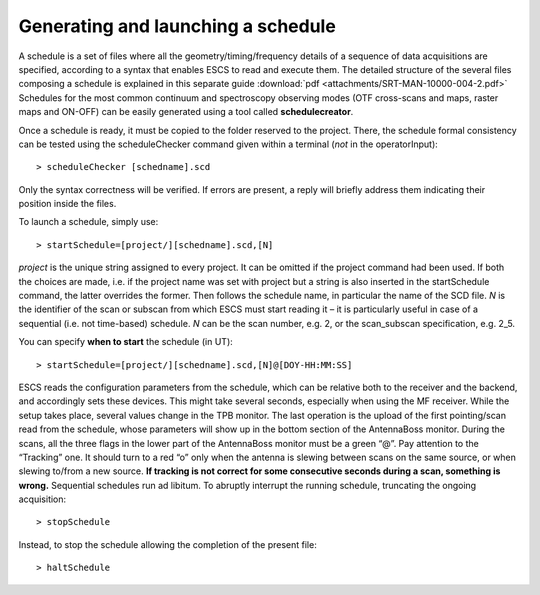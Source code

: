 .. _E_Generating-and-launching-a-schedule: 

***********************************
Generating and launching a schedule 
***********************************

A schedule is a set of files where all the geometry/timing/frequency details 
of a sequence of data acquisitions are specified, according to a syntax that 
enables ESCS to read and execute them. 
The detailed structure of the several files composing a schedule is explained 
in this separate guide :download:`pdf <attachments/SRT-MAN-10000-004-2.pdf>`
Schedules for the most common continuum and spectroscopy observing modes (OTF 
cross-scans and maps, raster maps and ON-OFF) can be easily generated using a 
tool called **schedulecreator**.   
  
Once a schedule is ready, it must be copied to the folder reserved to the 
project.
There, the schedule formal consistency can be tested using the scheduleChecker 
command given within a terminal (*not* in the operatorInput)::

    > scheduleChecker [schedname].scd 

Only the syntax correctness will be verified. If errors are present, a reply 
will briefly address them indicating their position inside the files.  

To launch a schedule, simply use:: 

    > startSchedule=[project/][schedname].scd,[N]

*project* is the unique string assigned to every project. It can be omitted 
if the project command had been used. If both the choices are made, i.e. if 
the project name was set with project but a string is also inserted in the 
startSchedule command, the latter overrides the former.  
Then follows the schedule name, in particular the name of the SCD file. *N* is 
the identifier of the scan or subscan from which ESCS must start reading it 
– it is particularly useful in case of a sequential (i.e. not time-based) 
schedule. *N* can be the scan number, e.g. 2, or the scan_subscan 
specification, e.g. 2_5. 

You can specify **when to start** the schedule (in UT)::

    > startSchedule=[project/][schedname].scd,[N]@[DOY-HH:MM:SS]

ESCS reads the configuration parameters from the schedule, which can be 
relative both to the receiver and the backend, and accordingly sets these 
devices. This might take several seconds, especially when using the MF 
receiver. While the setup takes place, several values change in the TPB 
monitor.
The last operation is the upload of the first pointing/scan read from the 
schedule, whose parameters will show up in the bottom section of the 
AntennaBoss monitor.
During the scans, all the three flags in the lower part of the AntennaBoss 
monitor must be a green “@”. Pay attention to the “Tracking” one. It should 
turn to a red “o” only when the antenna is slewing between scans on the same 
source, or when slewing to/from a new source. **If tracking is not correct for 
some consecutive seconds during a scan, something is wrong.**
Sequential schedules run ad libitum. 
To abruptly interrupt the running schedule, truncating the ongoing 
acquisition::

    > stopSchedule

Instead, to stop the schedule allowing the completion of the present file::

    > haltSchedule





